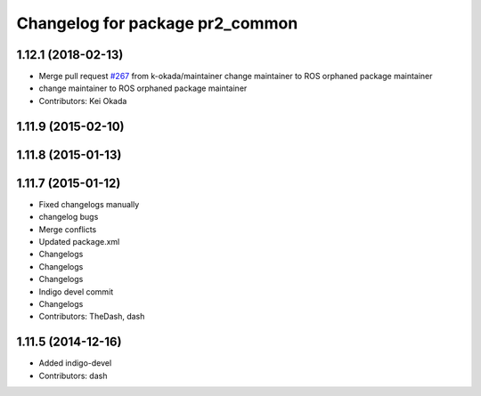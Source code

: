 ^^^^^^^^^^^^^^^^^^^^^^^^^^^^^^^^
Changelog for package pr2_common
^^^^^^^^^^^^^^^^^^^^^^^^^^^^^^^^

1.12.1 (2018-02-13)
-------------------
* Merge pull request `#267 <https://github.com/pr2/pr2_common/issues/267>`_ from k-okada/maintainer
  change maintainer to ROS orphaned package maintainer
* change maintainer to ROS orphaned package maintainer
* Contributors: Kei Okada

1.11.9 (2015-02-10)
-------------------

1.11.8 (2015-01-13)
-------------------

1.11.7 (2015-01-12)
-------------------
* Fixed changelogs manually
* changelog bugs
* Merge conflicts
* Updated package.xml
* Changelogs
* Changelogs
* Changelogs
* Indigo devel commit
* Changelogs
* Contributors: TheDash, dash

1.11.5 (2014-12-16)
-------------------
* Added indigo-devel
* Contributors: dash
